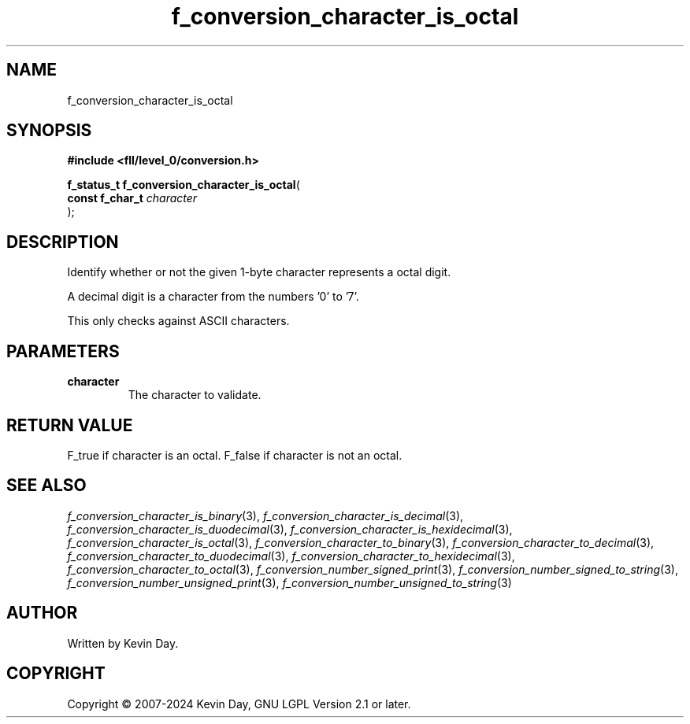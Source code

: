 .TH f_conversion_character_is_octal "3" "February 2024" "FLL - Featureless Linux Library 0.6.10" "Library Functions"
.SH "NAME"
f_conversion_character_is_octal
.SH SYNOPSIS
.nf
.B #include <fll/level_0/conversion.h>
.sp
\fBf_status_t f_conversion_character_is_octal\fP(
    \fBconst f_char_t \fP\fIcharacter\fP
);
.fi
.SH DESCRIPTION
.PP
Identify whether or not the given 1-byte character represents a octal digit.
.PP
A decimal digit is a character from the numbers '0' to '7'.
.PP
This only checks against ASCII characters.
.SH PARAMETERS
.TP
.B character
The character to validate.

.SH RETURN VALUE
.PP
F_true if character is an octal. F_false if character is not an octal.
.SH SEE ALSO
.PP
.nh
.ad l
\fIf_conversion_character_is_binary\fP(3), \fIf_conversion_character_is_decimal\fP(3), \fIf_conversion_character_is_duodecimal\fP(3), \fIf_conversion_character_is_hexidecimal\fP(3), \fIf_conversion_character_is_octal\fP(3), \fIf_conversion_character_to_binary\fP(3), \fIf_conversion_character_to_decimal\fP(3), \fIf_conversion_character_to_duodecimal\fP(3), \fIf_conversion_character_to_hexidecimal\fP(3), \fIf_conversion_character_to_octal\fP(3), \fIf_conversion_number_signed_print\fP(3), \fIf_conversion_number_signed_to_string\fP(3), \fIf_conversion_number_unsigned_print\fP(3), \fIf_conversion_number_unsigned_to_string\fP(3)
.ad
.hy
.SH AUTHOR
Written by Kevin Day.
.SH COPYRIGHT
.PP
Copyright \(co 2007-2024 Kevin Day, GNU LGPL Version 2.1 or later.
